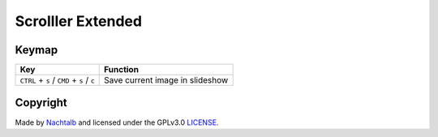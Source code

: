 ==================
Scrolller Extended
==================

Keymap
======

+--------------------------------------------+----------------------------------+
| Key                                        | Function                         |
+============================================+==================================+
| ``CTRL`` + ``s`` / ``CMD`` + ``s`` / ``c`` | Save current image in slideshow  |
+--------------------------------------------+----------------------------------+


Copyright
=========

Made by `Nachtalb <https://github.com/Nachtalb>`_ and licensed under the GPLv3.0 `LICENSE <https://github.com/Nachtalb/ScrolllerExtendeds/blob/master/LICENSE>`_.
